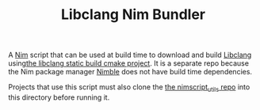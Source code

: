 #+TITLE: Libclang Nim Bundler

A [[https://nim-lang.org/][Nim]] script that can be used at build time to download and build [[https://clang.llvm.org/docs/Tooling.html][Libclang]] using[[https://github.com/deech/libclang-static-build][the libclang static build cmake project]]. It is a separate repo because the Nim package manager [[https://github.com/nim-lang/nimble][Nimble]] does not have build time dependencies.

Projects that use this script must also clone the [[https://github.com/deech/nimscript_utils][the nimscript_utils repo]] into this directory before running it.
